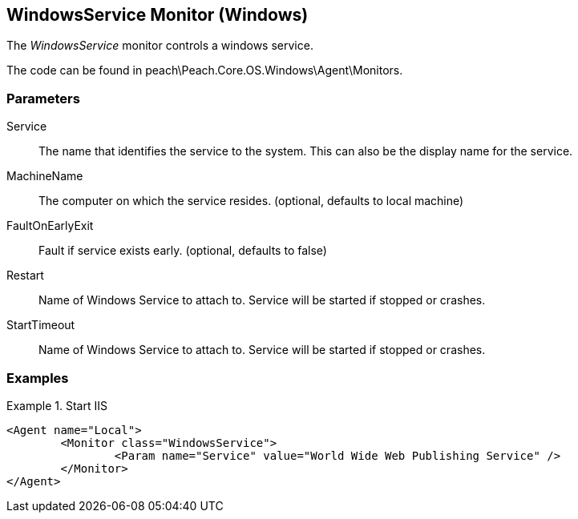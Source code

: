 <<<
[[Monitors_WindowsService]]
== WindowsService Monitor (Windows)

The _WindowsService_ monitor controls a windows service.

The code can be found in peach\Peach.Core.OS.Windows\Agent\Monitors.

=== Parameters

Service:: The name that identifies the service to the system. This can also be the display name for the service.
MachineName:: The computer on which the service resides. (optional, defaults to local machine)
FaultOnEarlyExit:: Fault if service exists early. (optional, defaults to false)
Restart:: Name of Windows Service to attach to.  Service will be started if stopped or crashes.
StartTimeout:: Name of Windows Service to attach to.  Service will be started if stopped or crashes.

=== Examples

.Start IIS
==========
[source,xml]
----
<Agent name="Local">
	<Monitor class="WindowsService">
		<Param name="Service" value="World Wide Web Publishing Service" />
	</Monitor>
</Agent>
----
==========
